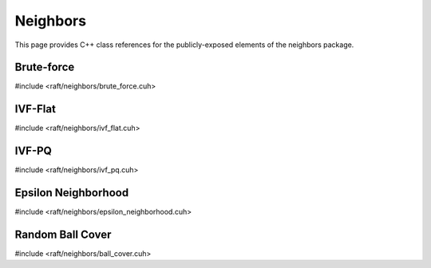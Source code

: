 Neighbors
=========

This page provides C++ class references for the publicly-exposed elements of the neighbors package.

.. role:: py(code)
   :language: c++
   :class: highlight


Brute-force
-----------

#include <raft/neighbors/brute_force.cuh>

.. doxygennamespace:: raft::neighbors::brute_force
    :project: RAFT
    :members:
    :content-only:


IVF-Flat
--------

#include <raft/neighbors/ivf_flat.cuh>

.. doxygennamespace:: raft::neighbors::ivf_flat
    :project: RAFT
    :members:
    :content-only:


IVF-PQ
--------

#include <raft/neighbors/ivf_pq.cuh>

.. doxygennamespace:: raft::neighbors::ivf_pq
    :project: RAFT
    :members:
    :content-only:


Epsilon Neighborhood
--------------------

#include <raft/neighbors/epsilon_neighborhood.cuh>

.. doxygennamespace:: raft::neighbors::epsilon_neighborhood
    :project: RAFT
    :members:
    :content-only:


Random Ball Cover
-----------------

#include <raft/neighbors/ball_cover.cuh>

.. doxygennamespace:: raft::neighbors::ball_cover
    :project: RAFT
    :members:
    :content-only:
